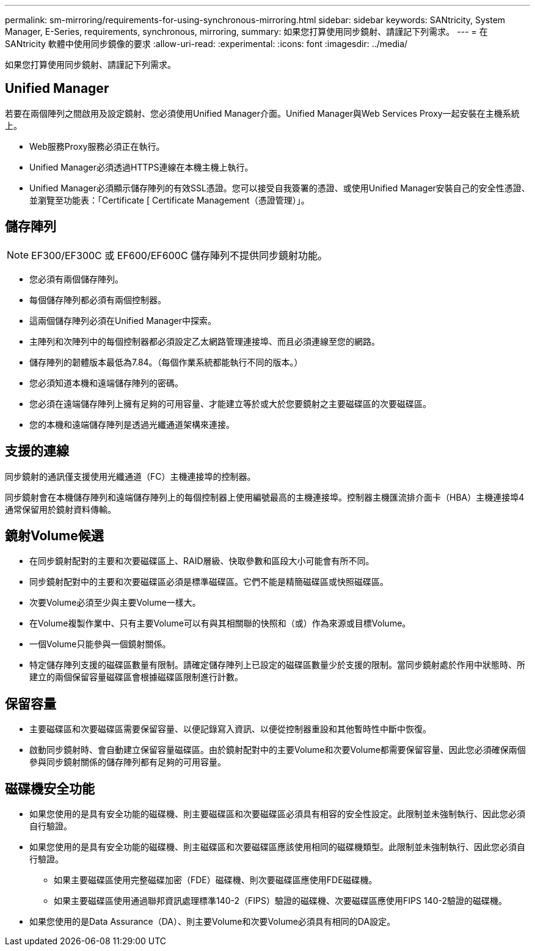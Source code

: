 ---
permalink: sm-mirroring/requirements-for-using-synchronous-mirroring.html 
sidebar: sidebar 
keywords: SANtricity, System Manager, E-Series, requirements, synchronous, mirroring, 
summary: 如果您打算使用同步鏡射、請謹記下列需求。 
---
= 在 SANtricity 軟體中使用同步鏡像的要求
:allow-uri-read: 
:experimental: 
:icons: font
:imagesdir: ../media/


[role="lead"]
如果您打算使用同步鏡射、請謹記下列需求。



== Unified Manager

若要在兩個陣列之間啟用及設定鏡射、您必須使用Unified Manager介面。Unified Manager與Web Services Proxy一起安裝在主機系統上。

* Web服務Proxy服務必須正在執行。
* Unified Manager必須透過HTTPS連線在本機主機上執行。
* Unified Manager必須顯示儲存陣列的有效SSL憑證。您可以接受自我簽署的憑證、或使用Unified Manager安裝自己的安全性憑證、並瀏覽至功能表：「Certificate [ Certificate Management（憑證管理）」。




== 儲存陣列

[NOTE]
====
EF300/EF300C 或 EF600/EF600C 儲存陣列不提供同步鏡射功能。

====
* 您必須有兩個儲存陣列。
* 每個儲存陣列都必須有兩個控制器。
* 這兩個儲存陣列必須在Unified Manager中探索。
* 主陣列和次陣列中的每個控制器都必須設定乙太網路管理連接埠、而且必須連線至您的網路。
* 儲存陣列的韌體版本最低為7.84。（每個作業系統都能執行不同的版本。）
* 您必須知道本機和遠端儲存陣列的密碼。
* 您必須在遠端儲存陣列上擁有足夠的可用容量、才能建立等於或大於您要鏡射之主要磁碟區的次要磁碟區。
* 您的本機和遠端儲存陣列是透過光纖通道架構來連接。




== 支援的連線

同步鏡射的通訊僅支援使用光纖通道（FC）主機連接埠的控制器。

同步鏡射會在本機儲存陣列和遠端儲存陣列上的每個控制器上使用編號最高的主機連接埠。控制器主機匯流排介面卡（HBA）主機連接埠4通常保留用於鏡射資料傳輸。



== 鏡射Volume候選

* 在同步鏡射配對的主要和次要磁碟區上、RAID層級、快取參數和區段大小可能會有所不同。
* 同步鏡射配對中的主要和次要磁碟區必須是標準磁碟區。它們不能是精簡磁碟區或快照磁碟區。
* 次要Volume必須至少與主要Volume一樣大。
* 在Volume複製作業中、只有主要Volume可以有與其相關聯的快照和（或）作為來源或目標Volume。
* 一個Volume只能參與一個鏡射關係。
* 特定儲存陣列支援的磁碟區數量有限制。請確定儲存陣列上已設定的磁碟區數量少於支援的限制。當同步鏡射處於作用中狀態時、所建立的兩個保留容量磁碟區會根據磁碟區限制進行計數。




== 保留容量

* 主要磁碟區和次要磁碟區需要保留容量、以便記錄寫入資訊、以便從控制器重設和其他暫時性中斷中恢復。
* 啟動同步鏡射時、會自動建立保留容量磁碟區。由於鏡射配對中的主要Volume和次要Volume都需要保留容量、因此您必須確保兩個參與同步鏡射關係的儲存陣列都有足夠的可用容量。




== 磁碟機安全功能

* 如果您使用的是具有安全功能的磁碟機、則主要磁碟區和次要磁碟區必須具有相容的安全性設定。此限制並未強制執行、因此您必須自行驗證。
* 如果您使用的是具有安全功能的磁碟機、則主磁碟區和次要磁碟區應該使用相同的磁碟機類型。此限制並未強制執行、因此您必須自行驗證。
+
** 如果主要磁碟區使用完整磁碟加密（FDE）磁碟機、則次要磁碟區應使用FDE磁碟機。
** 如果主要磁碟區使用通過聯邦資訊處理標準140-2（FIPS）驗證的磁碟機、次要磁碟區應使用FIPS 140-2驗證的磁碟機。


* 如果您使用的是Data Assurance（DA）、則主要Volume和次要Volume必須具有相同的DA設定。

